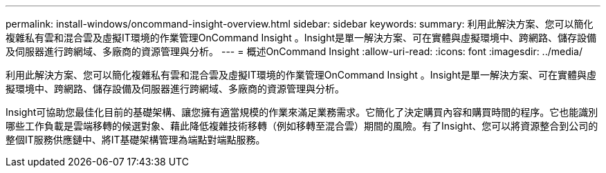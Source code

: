 ---
permalink: install-windows/oncommand-insight-overview.html 
sidebar: sidebar 
keywords:  
summary: 利用此解決方案、您可以簡化複雜私有雲和混合雲及虛擬IT環境的作業管理OnCommand Insight 。Insight是單一解決方案、可在實體與虛擬環境中、跨網路、儲存設備及伺服器進行跨網域、多廠商的資源管理與分析。 
---
= 概述OnCommand Insight
:allow-uri-read: 
:icons: font
:imagesdir: ../media/


[role="lead"]
利用此解決方案、您可以簡化複雜私有雲和混合雲及虛擬IT環境的作業管理OnCommand Insight 。Insight是單一解決方案、可在實體與虛擬環境中、跨網路、儲存設備及伺服器進行跨網域、多廠商的資源管理與分析。

Insight可協助您最佳化目前的基礎架構、讓您擁有適當規模的作業來滿足業務需求。它簡化了決定購買內容和購買時間的程序。它也能識別哪些工作負載是雲端移轉的候選對象、藉此降低複雜技術移轉（例如移轉至混合雲）期間的風險。有了Insight、您可以將資源整合到公司的整個IT服務供應鏈中、將IT基礎架構管理為端點對端點服務。
